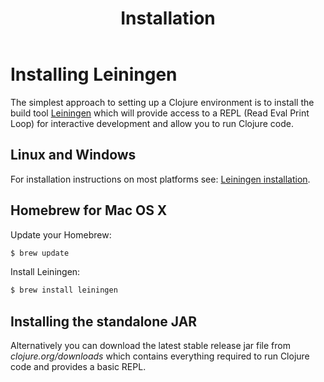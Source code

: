 #+TITLE: Installation

* Installing Leiningen
The simplest approach to setting up a Clojure environment is to install the
build tool [[https://github.com/technomancy/leiningen][Leiningen]] which will provide access to a REPL (Read Eval Print Loop)
for interactive development and allow you to run Clojure code.

** Linux and Windows
For installation instructions on most platforms see:
[[https://github.com/technomancy/leiningen#installation][Leiningen installation]].

** Homebrew for Mac OS X
Update your Homebrew:
#+BEGIN_SRC bash
$ brew update
#+END_SRC

Install Leiningen:
#+BEGIN_SRC bash
$ brew install leiningen
#+END_SRC

** Installing the standalone JAR
Alternatively you can download the latest stable release jar file from
[[clojure.org/downloads]] which contains everything required to run Clojure code and
provides a basic REPL.
